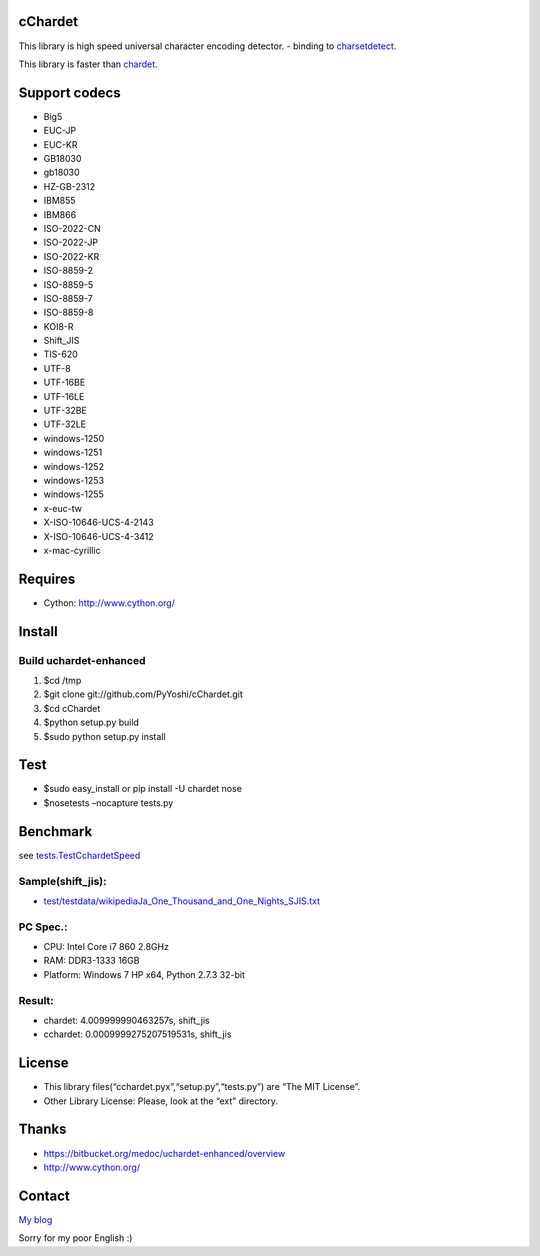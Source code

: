 cChardet
========

This library is high speed universal character encoding detector. -
binding to `charsetdetect`_.

This library is faster than `chardet`_.

Support codecs
==============

-  Big5
-  EUC-JP
-  EUC-KR
-  GB18030
-  gb18030
-  HZ-GB-2312
-  IBM855
-  IBM866
-  ISO-2022-CN
-  ISO-2022-JP
-  ISO-2022-KR
-  ISO-8859-2
-  ISO-8859-5
-  ISO-8859-7
-  ISO-8859-8
-  KOI8-R
-  Shift\_JIS
-  TIS-620
-  UTF-8
-  UTF-16BE
-  UTF-16LE
-  UTF-32BE
-  UTF-32LE
-  windows-1250
-  windows-1251
-  windows-1252
-  windows-1253
-  windows-1255
-  x-euc-tw
-  X-ISO-10646-UCS-4-2143
-  X-ISO-10646-UCS-4-3412
-  x-mac-cyrillic

Requires
========

-  Cython: `http://www.cython.org/`_

Install
=======

Build uchardet-enhanced
~~~~~~~~~~~~~~~~~~~~~~~

1. $cd /tmp

2. $git clone git://github.com/PyYoshi/cChardet.git

3. $cd cChardet

4. $python setup.py build

5. $sudo python setup.py install

Test
====

-  $sudo easy\_install or pip install -U chardet nose

-  $nosetests –nocapture tests.py

Benchmark
=========

see `tests.TestCchardetSpeed`_

Sample(shift\_jis):
~~~~~~~~~~~~~~~~~~~

-  `test/testdata/wikipediaJa\_One\_Thousand\_and\_One\_Nights\_SJIS.txt`_

PC Spec.:
~~~~~~~~~

-  CPU: Intel Core i7 860 2.8GHz

-  RAM: DDR3-1333 16GB

-  Platform: Windows 7 HP x64, Python 2.7.3 32-bit

Result:
~~~~~~~

-  chardet: 4.009999990463257s, shift\_jis

-  cchardet: 0.0009999275207519531s, shift\_jis

License
=======

-  This library files(“cchardet.pyx”,“setup.py”,“tests.py”) are “The MIT
   License”.

-  Other Library License: Please, look at the “ext” directory.

Thanks
======

-  `https://bitbucket.org/medoc/uchardet-enhanced/overview`_

-  `http://www.cython.org/`_

Contact
=======

`My blog`_

Sorry for my poor English :)

.. _charsetdetect: https://bitbucket.org/medoc/uchardet-enhanced/overview
.. _chardet: http://pypi.python.org/pypi/chardet
.. _`http://www.cython.org/`: http://www.cython.org/
.. _tests.TestCchardetSpeed: https://github.com/PyYoshi/cChardet/blob/master/test/tests.py#L415
.. _test/testdata/wikipediaJa\_One\_Thousand\_and\_One\_Nights\_SJIS.txt: https://github.com/PyYoshi/cChardet/blob/master/test/testdata/wikipediaJa_One_Thousand_and_One_Nights_SJIS.txt
.. _`https://bitbucket.org/medoc/uchardet-enhanced/overview`: https://bitbucket.org/medoc/uchardet-enhanced/overview
.. _My blog: http://blog.remu.biz
